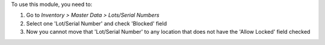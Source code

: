 To use this module, you need to:

#. Go to *Inventory > Master Data > Lots/Serial Numbers*
#. Select one 'Lot/Serial Number' and check 'Blocked' field
#. Now you cannot move that 'Lot/Serial Number' to any location that does
   not have the 'Allow Locked' field checked
